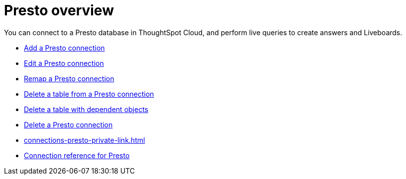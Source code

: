 = {connection} overview
:last_updated: 11/05/2021
:linkattrs:
:page-layout: default-cloud
:page-aliases:
:experimental:
:connection: Presto
:description: You can connect to a Presto database in ThoughtSpot Cloud, and perform live queries to create answers and Liveboards.



You can connect to a {connection} database in ThoughtSpot Cloud, and perform live queries to create answers and Liveboards.

* xref:connections-presto-add.adoc[Add a {connection} connection]
* xref:connections-presto-edit.adoc[Edit a {connection} connection]
* xref:connections-presto-remap.adoc[Remap a {connection} connection]
* xref:connections-presto-delete-table.adoc[Delete a table from a {connection} connection]
* xref:connections-presto-delete-table-dependencies.adoc[Delete a table with dependent objects]
* xref:connections-presto-delete.adoc[Delete a {connection} connection]
* xref:connections-presto-private-link.adoc[]
* xref:connections-presto-reference.adoc[Connection reference for {connection}]
